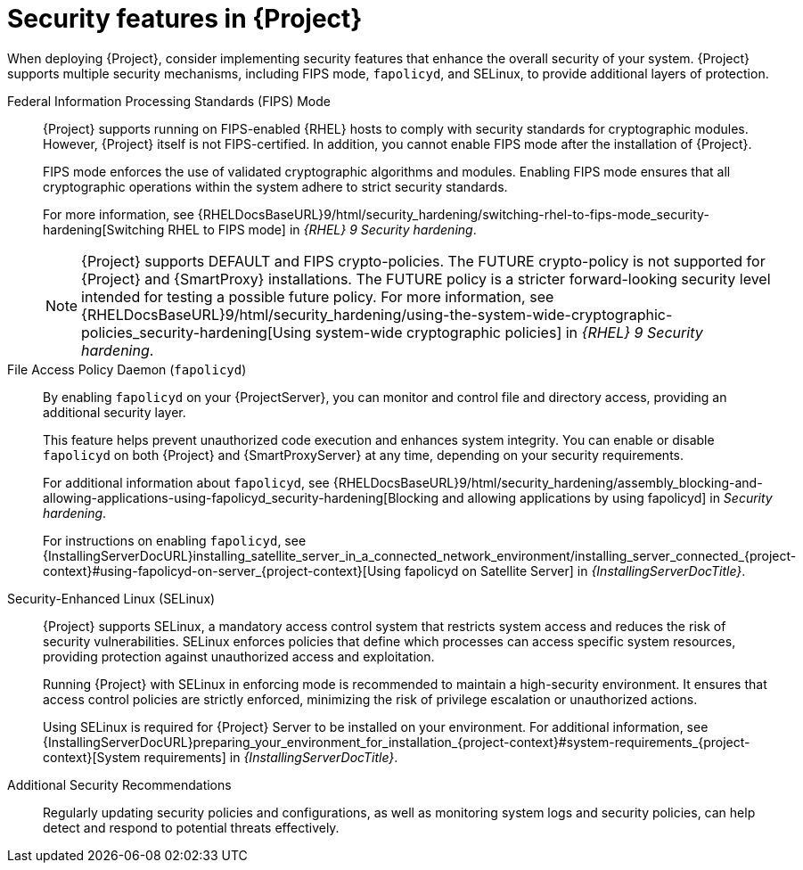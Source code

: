[id="security-features_{context}"]
= Security features in {Project}

When deploying {Project}, consider implementing security features that enhance the overall security of your system.
{Project} supports multiple security mechanisms, including FIPS mode, `fapolicyd`, and SELinux, to provide additional layers of protection.

Federal Information Processing Standards (FIPS) Mode::
{Project} supports running on FIPS-enabled {RHEL} hosts to comply with security standards for cryptographic modules. 
However, {Project} itself is not FIPS-certified. In addition, you cannot enable FIPS mode after the installation of {Project}.
+
FIPS mode enforces the use of validated cryptographic algorithms and modules.
Enabling FIPS mode ensures that all cryptographic operations within the system adhere to strict security standards.
+
For more information, see {RHELDocsBaseURL}9/html/security_hardening/switching-rhel-to-fips-mode_security-hardening[Switching RHEL to FIPS mode] in _{RHEL}{nbsp}9 Security hardening_.
+
[NOTE]
====
{Project} supports DEFAULT and FIPS crypto-policies.
The FUTURE crypto-policy is not supported for {Project} and {SmartProxy} installations.
The FUTURE policy is a stricter forward-looking security level intended for testing a possible future policy.
For more information, see {RHELDocsBaseURL}9/html/security_hardening/using-the-system-wide-cryptographic-policies_security-hardening[Using system-wide cryptographic policies] in _{RHEL}{nbsp}9 Security hardening_.
====

File Access Policy Daemon (`fapolicyd`)::
By enabling `fapolicyd` on your {ProjectServer}, you can monitor and control file and directory access, providing an additional security layer.
+
This feature helps prevent unauthorized code execution and enhances system integrity. You can enable or disable `fapolicyd` on both {Project} and {SmartProxyServer} at any time, depending on your security requirements.
+
For additional information about `fapolicyd`, see {RHELDocsBaseURL}9/html/security_hardening/assembly_blocking-and-allowing-applications-using-fapolicyd_security-hardening[Blocking and allowing applications by using fapolicyd] in _Security hardening_.
+
For instructions on enabling `fapolicyd`, see {InstallingServerDocURL}installing_satellite_server_in_a_connected_network_environment/installing_server_connected_{project-context}#using-fapolicyd-on-server_{project-context}[Using fapolicyd on Satellite Server] in _{InstallingServerDocTitle}_.

Security-Enhanced Linux (SELinux)::
{Project} supports SELinux, a mandatory access control system that restricts system access and reduces the risk of security vulnerabilities.
SELinux enforces policies that define which processes can access specific system resources, providing protection against unauthorized access and exploitation.
+
Running {Project} with SELinux in enforcing mode is recommended to maintain a high-security environment.
It ensures that access control policies are strictly enforced, minimizing the risk of privilege escalation or unauthorized actions.
+
Using SELinux is required for {Project} Server to be installed on your environment. For additional information, see {InstallingServerDocURL}preparing_your_environment_for_installation_{project-context}#system-requirements_{project-context}[System requirements] in _{InstallingServerDocTitle}_.

Additional Security Recommendations::
Regularly updating security policies and configurations, as well as monitoring system logs and security policies, can help detect and respond to potential threats effectively.

ifdef::satellite[]
Security compliance::
For certain use cases, your {Project} Server must meet the requirements of security compliance.
To do this, you can use Security Content Automation Protocol (SCAP).
For details, see link:{ManagingSecurityDocURL}.
endif::[]